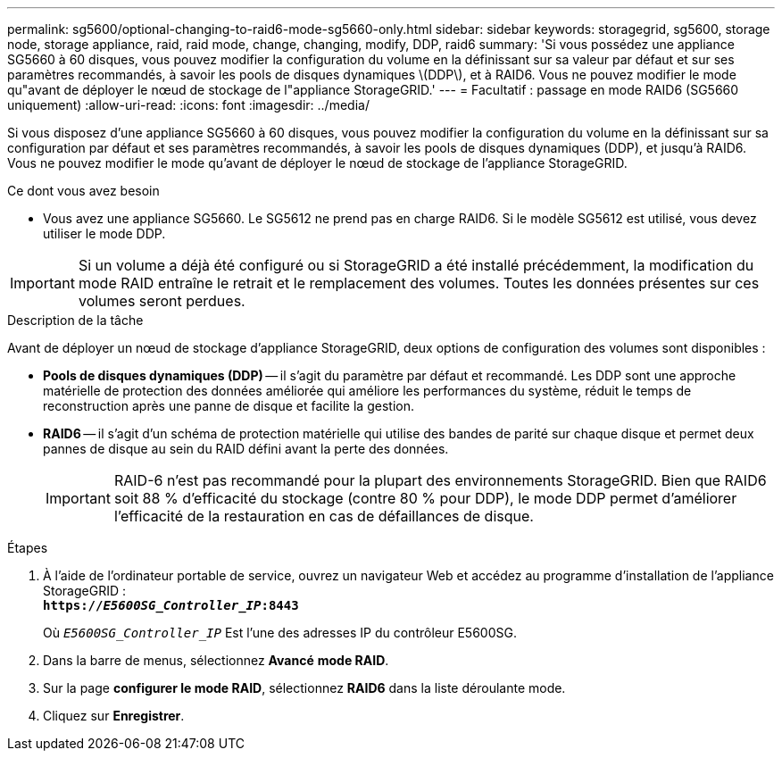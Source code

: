 ---
permalink: sg5600/optional-changing-to-raid6-mode-sg5660-only.html 
sidebar: sidebar 
keywords: storagegrid, sg5600, storage node, storage appliance, raid, raid mode, change, changing, modify, DDP, raid6 
summary: 'Si vous possédez une appliance SG5660 à 60 disques, vous pouvez modifier la configuration du volume en la définissant sur sa valeur par défaut et sur ses paramètres recommandés, à savoir les pools de disques dynamiques \(DDP\), et à RAID6. Vous ne pouvez modifier le mode qu"avant de déployer le nœud de stockage de l"appliance StorageGRID.' 
---
= Facultatif : passage en mode RAID6 (SG5660 uniquement)
:allow-uri-read: 
:icons: font
:imagesdir: ../media/


[role="lead"]
Si vous disposez d'une appliance SG5660 à 60 disques, vous pouvez modifier la configuration du volume en la définissant sur sa configuration par défaut et ses paramètres recommandés, à savoir les pools de disques dynamiques (DDP), et jusqu'à RAID6. Vous ne pouvez modifier le mode qu'avant de déployer le nœud de stockage de l'appliance StorageGRID.

.Ce dont vous avez besoin
* Vous avez une appliance SG5660. Le SG5612 ne prend pas en charge RAID6. Si le modèle SG5612 est utilisé, vous devez utiliser le mode DDP.



IMPORTANT: Si un volume a déjà été configuré ou si StorageGRID a été installé précédemment, la modification du mode RAID entraîne le retrait et le remplacement des volumes. Toutes les données présentes sur ces volumes seront perdues.

.Description de la tâche
Avant de déployer un nœud de stockage d'appliance StorageGRID, deux options de configuration des volumes sont disponibles :

* *Pools de disques dynamiques (DDP)* -- il s'agit du paramètre par défaut et recommandé. Les DDP sont une approche matérielle de protection des données améliorée qui améliore les performances du système, réduit le temps de reconstruction après une panne de disque et facilite la gestion.
* *RAID6* -- il s'agit d'un schéma de protection matérielle qui utilise des bandes de parité sur chaque disque et permet deux pannes de disque au sein du RAID défini avant la perte des données.
+

IMPORTANT: RAID-6 n'est pas recommandé pour la plupart des environnements StorageGRID. Bien que RAID6 soit 88 % d'efficacité du stockage (contre 80 % pour DDP), le mode DDP permet d'améliorer l'efficacité de la restauration en cas de défaillances de disque.



.Étapes
. À l'aide de l'ordinateur portable de service, ouvrez un navigateur Web et accédez au programme d'installation de l'appliance StorageGRID : +
`*https://_E5600SG_Controller_IP_:8443*`
+
Où `_E5600SG_Controller_IP_` Est l'une des adresses IP du contrôleur E5600SG.

. Dans la barre de menus, sélectionnez *Avancé* *mode RAID*.
. Sur la page *configurer le mode RAID*, sélectionnez *RAID6* dans la liste déroulante mode.
. Cliquez sur *Enregistrer*.

